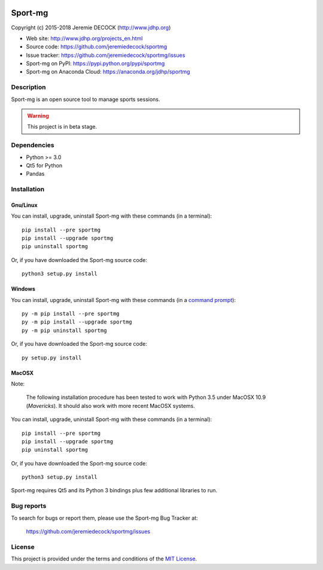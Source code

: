 .. image:: https://travis-ci.org/jeremiedecock/sportmg.svg?branch=master
    :target: https://travis-ci.org/jeremiedecock/sportmg

========
Sport-mg
========

Copyright (c) 2015-2018 Jeremie DECOCK (http://www.jdhp.org)

* Web site: http://www.jdhp.org/projects_en.html
* Source code: https://github.com/jeremiedecock/sportmg
* Issue tracker: https://github.com/jeremiedecock/sportmg/issues
* Sport-mg on PyPI: https://pypi.python.org/pypi/sportmg
* Sport-mg on Anaconda Cloud: https://anaconda.org/jdhp/sportmg


Description
===========

Sport-mg is an open source tool to manage sports sessions.

.. warning::

    This project is in beta stage.


Dependencies
============

- Python >= 3.0
- Qt5 for Python
- Pandas


.. _install:

Installation
============

Gnu/Linux
---------

You can install, upgrade, uninstall Sport-mg with these commands (in a
terminal)::

    pip install --pre sportmg
    pip install --upgrade sportmg
    pip uninstall sportmg

Or, if you have downloaded the Sport-mg source code::

    python3 setup.py install

.. There's also a package for Debian/Ubuntu::
.. 
..     sudo apt-get install sportmg

Windows
-------

.. Note:
.. 
..     The following installation procedure has been tested to work with Python
..     3.4 under Windows 7.
..     It should also work with recent Windows systems.

You can install, upgrade, uninstall Sport-mg with these commands (in a
`command prompt`_)::

    py -m pip install --pre sportmg
    py -m pip install --upgrade sportmg
    py -m pip uninstall sportmg

Or, if you have downloaded the Sport-mg source code::

    py setup.py install

MacOSX
-------

Note:

    The following installation procedure has been tested to work with Python
    3.5 under MacOSX 10.9 (*Mavericks*).
    It should also work with more recent MacOSX systems.

You can install, upgrade, uninstall Sport-mg with these commands (in a
terminal)::

    pip install --pre sportmg
    pip install --upgrade sportmg
    pip uninstall sportmg

Or, if you have downloaded the Sport-mg source code::

    python3 setup.py install

Sport-mg requires Qt5 and its Python 3 bindings plus few additional
libraries to run.

.. These dependencies can be installed using MacPorts::
.. 
..     port install gtk3
..     port install py35-gobject3
..     port install py35-matplotlib

.. or with Hombrew::
.. 
..     brew install gtk+3
..     brew install pygobject3


Bug reports
===========

To search for bugs or report them, please use the Sport-mg Bug Tracker at:

    https://github.com/jeremiedecock/sportmg/issues


License
=======

This project is provided under the terms and conditions of the
`MIT License`_.

.. _MIT License: http://opensource.org/licenses/MIT
.. _Sport-mg: https://github.com/jeremiedecock/sportmg
.. _command prompt: https://en.wikipedia.org/wiki/Cmd.exe
